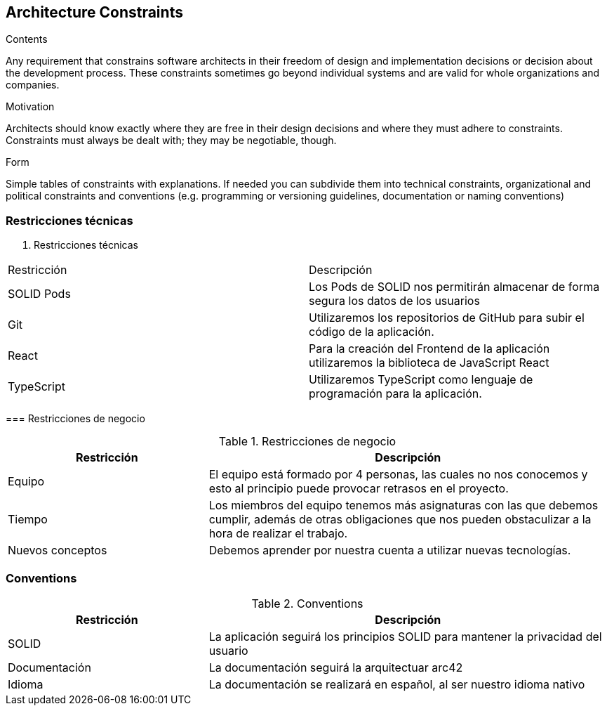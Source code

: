 [[section-architecture-constraints]]
== Architecture Constraints


[role="arc42help"]
****
.Contents
Any requirement that constrains software architects in their freedom of design and implementation decisions or decision about the development process. These constraints sometimes go beyond individual systems and are valid for whole organizations and companies.

.Motivation
Architects should know exactly where they are free in their design decisions and where they must adhere to constraints.
Constraints must always be dealt with; they may be negotiable, though.

.Form
Simple tables of constraints with explanations.
If needed you can subdivide them into
technical constraints, organizational and political constraints and
conventions (e.g. programming or versioning guidelines, documentation or naming conventions)
****

=== Restricciones técnicas
[role="arc42help"]
****

. Restricciones técnicas
[options="header",cols="1,2"]
|===
|Restricción|Descripción
|SOLID Pods| Los Pods de SOLID nos permitirán almacenar de forma segura los datos de los usuarios
|Git| Utilizaremos los repositorios de GitHub para subir el código de la aplicación.
|React| Para la creación del Frontend de la aplicación utilizaremos la biblioteca de JavaScript React
|TypeScript| Utilizaremos TypeScript como lenguaje de programación para la aplicación. 
|===

=== Restricciones de negocio
[role="arc42help"]
****

.Restricciones de negocio
[options="header",cols="1,2"]
|===
|Restricción|Descripción
|Equipo| El equipo está formado por 4 personas, las cuales no nos conocemos y esto al principio puede provocar retrasos en el proyecto.
|Tiempo| Los miembros del equipo tenemos más asignaturas con las que debemos cumplir, además de otras obligaciones que nos pueden obstaculizar a la hora de realizar el trabajo.
|Nuevos conceptos| Debemos aprender por nuestra cuenta a utilizar nuevas tecnologías.
|===

=== Conventions
[role="arc42help"]
****

.Conventions
[options="header",cols="1,2"]
|===
|Restricción|Descripción
|SOLID| La aplicación seguirá los principios SOLID para mantener la privacidad del usuario
|Documentación| La documentación seguirá la arquitectuar arc42
|Idioma | La documentación se realizará en español, al ser nuestro idioma nativo
|===